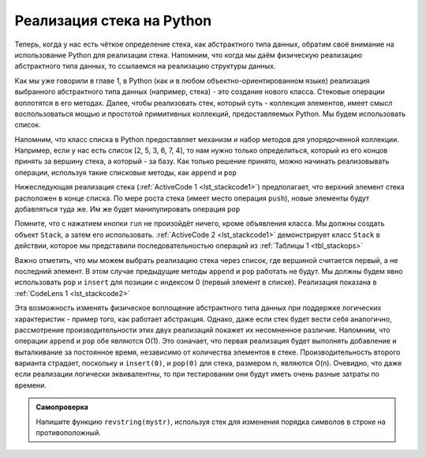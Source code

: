 ..  Copyright (C)  Brad Miller, David Ranum, Jeffrey Elkner, Peter Wentworth, Allen B. Downey, Chris
    Meyers, and Dario Mitchell.  Permission is granted to copy, distribute
    and/or modify this document under the terms of the GNU Free Documentation
    License, Version 1.3 or any later version published by the Free Software
    Foundation; with Invariant Sections being Forward, Prefaces, and
    Contributor List, no Front-Cover Texts, and no Back-Cover Texts.  A copy of
    the license is included in the section entitled "GNU Free Documentation
    License".

Реализация стека на Python
~~~~~~~~~~~~~~~~~~~~~~~~~~~~~~

Теперь, когда у нас есть чёткое определение стека, как абстрактного типа
данных, обратим своё внимание на использование Python для реализации стека.
Напомним, что когда мы даём физическую реализацию абстрактного типа данных,
то ссылаемся на реализацию структуры данных.


Как мы уже говорили в главе 1, в Python (как и в любом объектно-ориентированном
языке) реализация выбранного абстрактного типа данных (например, стека) - это
создание нового класса. Стековые операции воплотятся в его методах. Далее,
чтобы реализовать стек, который суть - коллекция элементов, имеет смысл
воспользоваться мощью и простотой примитивных коллекций, предоставляемых
Python. Мы будем использовать список.

Напомним, что класс списка в Python предоставляет механизм и набор методов для
упорядоченной коллекции. Например, если у нас есть список [2, 5, 3, 6, 7, 4], то
нам нужно только определиться, который из его концов принять за вершину стека,
а который - за базу. Как только решение принято, можно начинать реализовывать
операции, используя такие списковые методы, как ``append`` и ``pop``

Нижеследующая реализация стека (:ref:`ActiveCode 1 <lst_stackcode1>`) предполагает,
что верхний элемент стека расположен в конце списка. По мере роста стека (имеет место
операция ``push``), новые элементы будут добавляться туда же. Им же будет
манипулировать операция ``pop``

.. _lst_stackcode1:


.. activecode:: stack_1ac
   :caption: Реализация класса Stack с использованием списков Python

   class Stack:
        def __init__(self):
            self.items = []

        def isEmpty(self):
            return self.items == []

        def push(self, item):
            self.items.append(item)

        def pop(self):
            return self.items.pop()

        def peek(self):
            return self.items[len(self.items)-1]

        def size(self):
            return len(self.items)

Помните, что с нажатием кнопки ``run`` не произойдёт ничего, кроме объявления
класса. Мы должны создать объект ``Stack``, а затем его использовать.
:ref:`ActiveCode 2 <lst_stackcode1>` демонстрирует класс ``Stack`` в действии,
которое мы представили последовательностью операций из :ref:`Таблицы 1 <tbl_stackops>`


.. activecode:: stack_ex_1
   :include:  stack_1ac

   from pythonds.basic.stack import Stack

   s=Stack()
   
   print(s.isEmpty())
   s.push(4)
   s.push('dog')
   print(s.peek())
   s.push(True)
   print(s.size())
   print(s.isEmpty())
   s.push(8.4)
   print(s.pop())
   print(s.pop())
   print(s.size())



Важно отметить, что мы можем выбрать реализацию стека через список, где
вершиной считается первый, а не последний элемент. В этом случае предыдущие
методы ``append`` и ``pop`` работать не будут. Мы должны будем явно использовать
``pop`` и ``insert`` для позиции с индексом 0 (первый элемент в списке).
Реализация показана в :ref:`CodeLens 1 <lst_stackcode2>`


.. _lst_stackcode2:

.. codelens:: stack_cl_1
   :caption: Альтернативная реализация класса Stack

   class Stack:
        def __init__(self):
            self.items = []

        def isEmpty(self):
            return self.items == []

        def push(self, item):
            self.items.insert(0,item)

        def pop(self):
            return self.items.pop(0)

        def peek(self):
            return self.items[0]

        def size(self):
            return len(self.items)

   s = Stack()
   s.push('hello')
   s.push('true')
   print(s.pop())


Эта возможность изменять физическое воплощение абстрактного типа данных
при поддержке логических характеристик - пример того, как работает абстракция.
Однако, даже если стек будет вести себя аналогично, рассмотрение
производительности этих двух реализаций покажет их несомненное различие.
Напомним, что операции ``append`` и ``pop`` обе являются О(1). Это означает,
что первая реализация будет выполнять добавление и выталкивание за постоянное
время, независимо от количества элементов в стеке. Производительность второго
варианта страдает, поскольку и ``insert(0)``, и ``pop(0)`` для стека, размером
n, являются O(n). Очевидно, что даже если реализации логически эквивалентны,
то при тестировании они будут иметь очень разные затраты по времени.


.. admonition:: Самопроверка

   .. mchoicemf:: stack_1
      :iscode:
      :answer_a: 'x'
      :answer_b: 'y'
      :answer_c: 'z'
      :answer_d: The stack is empty
      :correct: c
      :feedback_a: Remember that a stack is built from the bottom up.
      :feedback_b: Remember that a stack is built from the bottom up.
      :feedback_c: Good job.
      :feedback_d: Remember that a stack is built from the bottom up.

      Дана следующая последовательность стековых операций. Что будет на вершине стека, когда последовательность завершится?
       
      .. code-block:: python
       
       m = Stack()
       m.push('x')
       m.push('y')
       m.pop()
       m.push('z')
       m.peek()

   .. mchoicemf:: stack_2
      :answer_a: 'x'
      :answer_b: the stack is empty
      :answer_c: an error will occur
      :answer_d: 'z'
      :correct: c
      :feedback_a: You may want to check out the docs for isEmpty
      :feedback_b: There is an odd number of things on the stack but each time through the loop 2 things are popped.
      :feedback_c: Good Job.
      :feedback_d: You may want to check out the docs for isEmpty

      Дана следующая последовательность стековых операций. Что будет на вершине стека, когда последовательность завершится?

      .. code-block:: python
  
        m = Stack()
        m.push('x')
        m.push('y')
        m.push('z')
        while not m.isEmpty():
           m.pop()
           m.pop()

   Напишите функцию ``revstring(mystr)``, используя стек для изменения порядка символов в строке на противоположный.

   .. actex:: stack_stringrev

      from test import testEqual
      from pythonds.basic.stack import Stack

      def revstring(mystr):
          # your code here

      testEqual(revstring('apple'),'elppa')
      testEqual(revstring('x'),'x')
      testEqual(revstring('1234567890'),'0987654321')


.. video:: stack1_video
    :controls:
    :thumb: ../_static/activecodethumb.png

    http://media.interactivepython.org/pythondsVideos/Stack1.mov
    http://media.interactivepython.org/pythondsVideos/Stack1.webm

